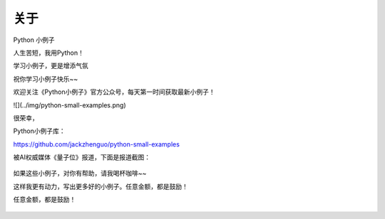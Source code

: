 ==============
关于
==============
Python 小例子

人生苦短，我用Python！

学习小例子，更是增添气氛

祝你学习小例子快乐~~


欢迎关注《Python小例子》官方公众号，每天第一时间获取最新小例子！

![](../img/python-small-examples.png)

很荣幸，

Python小例子库：

https://github.com/jackzhenguo/python-small-examples

被AI权威媒体《量子位》报道，下面是报道截图：


.. figure:: ../img/liangzi.jpg
   :alt: 


如果这些小例子，对你有帮助，请我喝杯咖啡~~ 

这样我更有动力，写出更多好的小例子。任意金额，都是鼓励！

任意金额，都是鼓励！  

.. figure:: ../img/wechat-shoukuan.jpg
   :alt: 